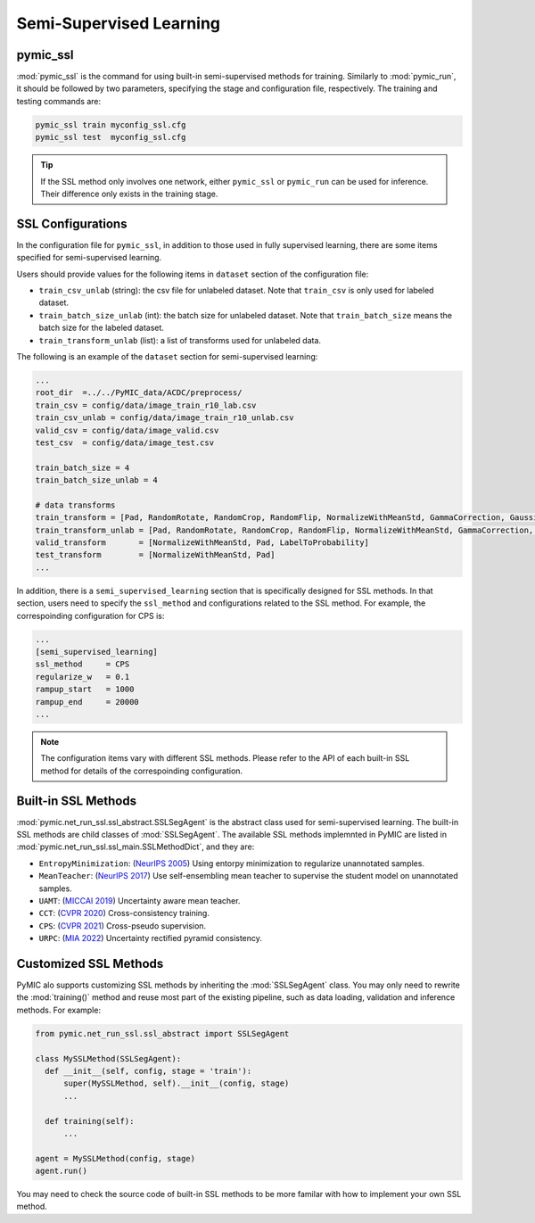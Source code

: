 .. _semi_supervised_learning:

Semi-Supervised Learning
=========================

pymic_ssl
---------

:mod:`pymic_ssl` is the command for using built-in semi-supervised methods for training. 
Similarly to :mod:`pymic_run`, it should be followed by two parameters, specifying the 
stage and configuration file, respectively. The training and testing commands are:

.. code-block:: bash

    pymic_ssl train myconfig_ssl.cfg
    pymic_ssl test  myconfig_ssl.cfg

.. tip::

   If the SSL method only involves one network, either ``pymic_ssl`` or  ``pymic_run``
   can be used for inference. Their difference only exists in the training stage. 

SSL Configurations
------------------

In the configuration file for ``pymic_ssl``, in addition to those used in fully 
supervised learning, there are some items specified for semi-supervised learning.

Users should provide values for the following items in ``dataset`` section of 
the configuration file:

* ``train_csv_unlab`` (string): the csv file for unlabeled dataset. 
  Note that ``train_csv`` is only used for labeled dataset.  

* ``train_batch_size_unlab`` (int): the batch size for unlabeled dataset. 
  Note that ``train_batch_size`` means the batch size for the labeled dataset. 

* ``train_transform_unlab`` (list): a list of transforms used for unlabeled data. 


The following is an example of the ``dataset`` section for semi-supervised learning:

.. code-block:: none

    ...
    root_dir  =../../PyMIC_data/ACDC/preprocess/
    train_csv = config/data/image_train_r10_lab.csv
    train_csv_unlab = config/data/image_train_r10_unlab.csv
    valid_csv = config/data/image_valid.csv
    test_csv  = config/data/image_test.csv

    train_batch_size = 4
    train_batch_size_unlab = 4

    # data transforms
    train_transform = [Pad, RandomRotate, RandomCrop, RandomFlip, NormalizeWithMeanStd, GammaCorrection, GaussianNoise, LabelToProbability]
    train_transform_unlab = [Pad, RandomRotate, RandomCrop, RandomFlip, NormalizeWithMeanStd, GammaCorrection, GaussianNoise]
    valid_transform       = [NormalizeWithMeanStd, Pad, LabelToProbability]
    test_transform        = [NormalizeWithMeanStd, Pad]
    ...

In addition, there is a ``semi_supervised_learning`` section that is specifically designed
for SSL methods. In that section, users need to specify the ``ssl_method`` and configurations
related to the SSL method. For example, the correspoinding configuration for CPS is:

.. code-block:: none

    ...
    [semi_supervised_learning]
    ssl_method     = CPS
    regularize_w   = 0.1
    rampup_start   = 1000
    rampup_end     = 20000
    ...

.. note::

   The configuration items vary with different SSL methods. Please refer to the API 
   of each built-in SSL method for details of the correspoinding configuration.  

Built-in SSL Methods
--------------------

:mod:`pymic.net_run_ssl.ssl_abstract.SSLSegAgent` is the abstract class used for 
semi-supervised learning. The built-in SSL methods are child classes of  :mod:`SSLSegAgent`.
The available SSL methods implemnted in PyMIC are listed in :mod:`pymic.net_run_ssl.ssl_main.SSLMethodDict`, 
and they are:

* ``EntropyMinimization``: (`NeurIPS 2005 <https://papers.nips.cc/paper/2004/file/96f2b50b5d3613adf9c27049b2a888c7-Paper.pdf>`_)
  Using entorpy minimization to regularize unannotated samples.

* ``MeanTeacher``: (`NeurIPS 2017 <https://arxiv.org/abs/1703.01780>`_) Use self-ensembling mean teacher to supervise the student model on
  unannotated samples. 

* ``UAMT``: (`MICCAI 2019 <https://arxiv.org/abs/1907.07034>`_) Uncertainty aware mean teacher. 

* ``CCT``: (`CVPR 2020 <https://arxiv.org/abs/2003.09005>`_) Cross-consistency training.

* ``CPS``: (`CVPR 2021 <https://arxiv.org/abs/2106.01226>`_) Cross-pseudo supervision.

* ``URPC``: (`MIA 2022 <https://doi.org/10.1016/j.media.2022.102517>`_) Uncertainty rectified pyramid consistency.

Customized SSL Methods
----------------------

PyMIC alo supports customizing SSL methods by inheriting the :mod:`SSLSegAgent` class. 
You may only need to rewrite the :mod:`training()` method and reuse most part of the 
existing pipeline, such as data loading, validation and inference methods. For example:

.. code-block:: none

    from pymic.net_run_ssl.ssl_abstract import SSLSegAgent

    class MySSLMethod(SSLSegAgent):
      def __init__(self, config, stage = 'train'):
          super(MySSLMethod, self).__init__(config, stage)
          ...
        
      def training(self):
          ...
    
    agent = MySSLMethod(config, stage)
    agent.run()

You may need to check the source code of built-in SSL methods to be more familar with 
how to implement your own SSL method. 